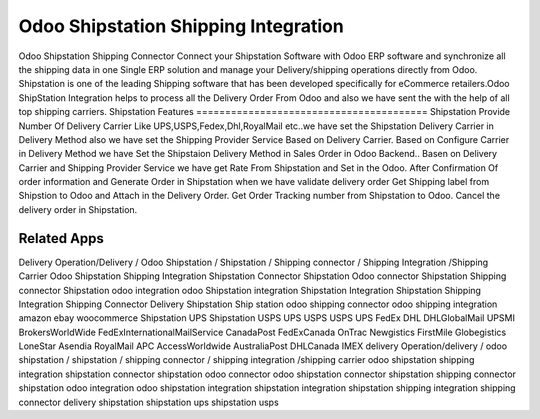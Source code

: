 ========================
Odoo Shipstation Shipping Integration
========================
Odoo Shipstation Shipping Connector Connect your Shipstation Software with Odoo ERP software and synchronize all the shipping data in one Single ERP solution and manage your Delivery/shipping operations directly from Odoo.
Shipstation is one of the leading Shipping software that has been developed specifically for eCommerce retailers.Odoo ShipStation Integration helps to process all the Delivery Order From Odoo and also we have sent the  with the help of all top shipping carriers.
Shipstation Features
========================================
Shipstation Provide Number Of Delivery Carrier Like UPS,USPS,Fedex,Dhl,RoyalMail etc..we have set the Shipstation Delivery Carrier in Delivery Method also we have set the Shipping Provider Service Based on Delivery Carrier. Based on Configure Carrier in Delivery Method we have Set the Shipstaion Delivery Method in Sales Order in Odoo Backend..
Basen on Delivery Carrier and Shipping Provider Service we have get Rate From Shipstation and Set in the Odoo.
After Confirmation Of order information and Generate Order in Shipstation when we have validate delivery order
Get Shipping label from Shipstion to Odoo and Attach in the Delivery Order.
Get Order Tracking number from Shipstation to Odoo.
Cancel the delivery order in Shipstation.


Related Apps
=============
Delivery Operation/Delivery  / Odoo Shipstation / Shipstation / Shipping connector / Shipping Integration /Shipping Carrier
Odoo Shipstation Shipping Integration
Shipstation Connector
Shipstation Odoo connector
Shipstation Shipping connector
Shipstation odoo integration
odoo Shipstation integration
Shipstation Integration
Shipstation Shipping Integration
Shipping Connector
Delivery
Shipstation
Ship station
odoo shipping connector
odoo shipping integration
amazon
ebay
woocommerce
Shipstation UPS
Shipstation USPS
UPS 
USPS
USPS
UPS
FedEx
DHL
DHLGlobalMail
UPSMI
BrokersWorldWide
FedExInternationalMailService
CanadaPost
FedExCanada
OnTrac
Newgistics
FirstMile
Globegistics
LoneStar
Asendia
RoyalMail
APC
AccessWorldwide
AustraliaPost
DHLCanada
IMEX
delivery Operation/delivery  / odoo shipstation / shipstation / shipping connector / shipping integration /shipping carrier
odoo shipstation shipping integration
shipstation connector
shipstation odoo connector
odoo shipstation connector
shipstation shipping connector
shipstation odoo integration
odoo shipstation integration
shipstation integration
shipstation shipping integration
shipping connector
delivery
shipstation
shipstation ups
shipstation usps

